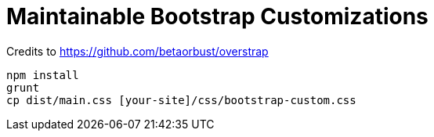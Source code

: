 # Maintainable Bootstrap Customizations

Credits to https://github.com/betaorbust/overstrap

```
npm install
grunt
cp dist/main.css [your-site]/css/bootstrap-custom.css
```

